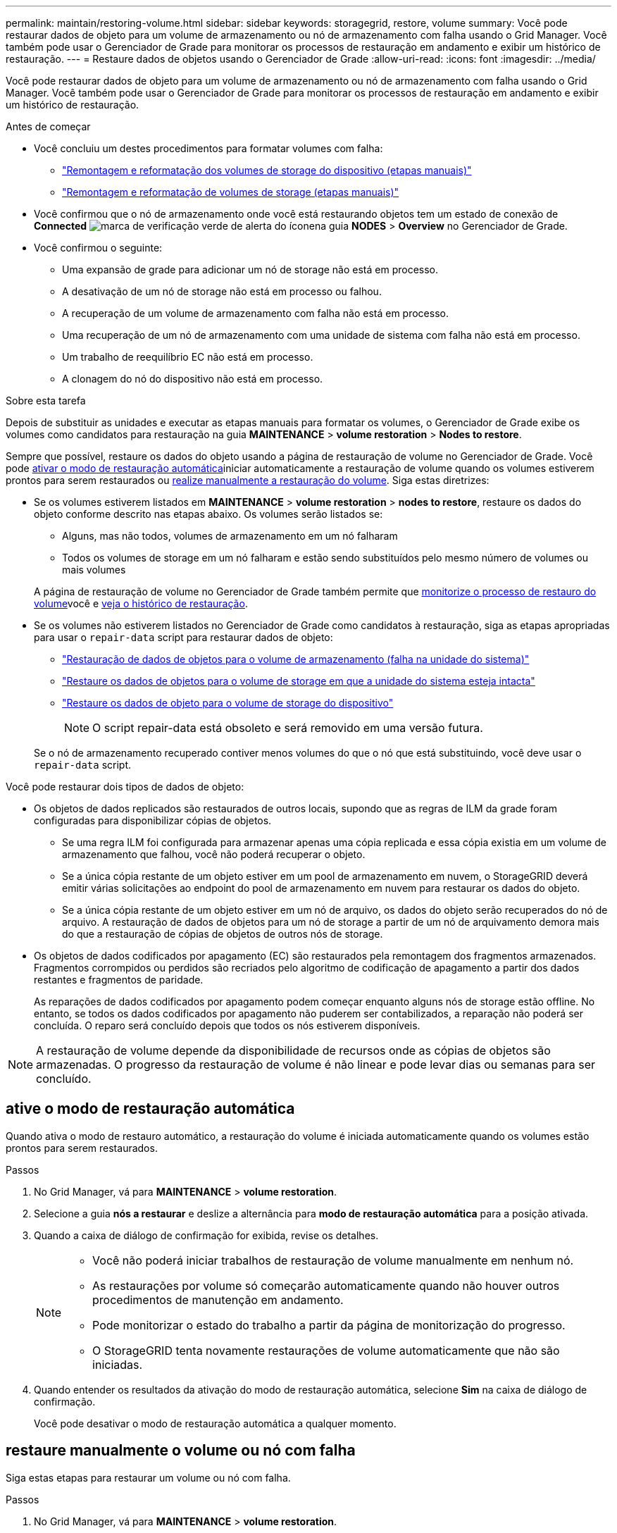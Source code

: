 ---
permalink: maintain/restoring-volume.html 
sidebar: sidebar 
keywords: storagegrid, restore, volume 
summary: Você pode restaurar dados de objeto para um volume de armazenamento ou nó de armazenamento com falha usando o Grid Manager. Você também pode usar o Gerenciador de Grade para monitorar os processos de restauração em andamento e exibir um histórico de restauração. 
---
= Restaure dados de objetos usando o Gerenciador de Grade
:allow-uri-read: 
:icons: font
:imagesdir: ../media/


[role="lead"]
Você pode restaurar dados de objeto para um volume de armazenamento ou nó de armazenamento com falha usando o Grid Manager. Você também pode usar o Gerenciador de Grade para monitorar os processos de restauração em andamento e exibir um histórico de restauração.

.Antes de começar
* Você concluiu um destes procedimentos para formatar volumes com falha:
+
** link:../maintain/remounting-and-reformatting-appliance-storage-volumes.html["Remontagem e reformatação dos volumes de storage do dispositivo (etapas manuais)"]
** link:../maintain/remounting-and-reformatting-storage-volumes-manual-steps.html["Remontagem e reformatação de volumes de storage (etapas manuais)"]


* Você confirmou que o nó de armazenamento onde você está restaurando objetos tem um estado de conexão de *Connected* image:../media/icon_alert_green_checkmark.png["marca de verificação verde de alerta do ícone"]na guia *NODES* > *Overview* no Gerenciador de Grade.
* Você confirmou o seguinte:
+
** Uma expansão de grade para adicionar um nó de storage não está em processo.
** A desativação de um nó de storage não está em processo ou falhou.
** A recuperação de um volume de armazenamento com falha não está em processo.
** Uma recuperação de um nó de armazenamento com uma unidade de sistema com falha não está em processo.
** Um trabalho de reequilíbrio EC não está em processo.
** A clonagem do nó do dispositivo não está em processo.




.Sobre esta tarefa
Depois de substituir as unidades e executar as etapas manuais para formatar os volumes, o Gerenciador de Grade exibe os volumes como candidatos para restauração na guia *MAINTENANCE* > *volume restoration* > *Nodes to restore*.

Sempre que possível, restaure os dados do objeto usando a página de restauração de volume no Gerenciador de Grade. Você pode <<enable-auto-restore-mode,ativar o modo de restauração automática>>iniciar automaticamente a restauração de volume quando os volumes estiverem prontos para serem restaurados ou <<manually-restore,realize manualmente a restauração do volume>>. Siga estas diretrizes:

* Se os volumes estiverem listados em *MAINTENANCE* > *volume restoration* > *nodes to restore*, restaure os dados do objeto conforme descrito nas etapas abaixo. Os volumes serão listados se:
+
** Alguns, mas não todos, volumes de armazenamento em um nó falharam
** Todos os volumes de storage em um nó falharam e estão sendo substituídos pelo mesmo número de volumes ou mais volumes


+
A página de restauração de volume no Gerenciador de Grade também permite que <<view-restoration-progress,monitorize o processo de restauro do volume>>você e <<view-restoration-history,veja o histórico de restauração>>.

* Se os volumes não estiverem listados no Gerenciador de Grade como candidatos à restauração, siga as etapas apropriadas para usar o `repair-data` script para restaurar dados de objeto:
+
** link:restoring-object-data-to-storage-volume.html["Restauração de dados de objetos para o volume de armazenamento (falha na unidade do sistema)"]
** link:restoring-object-data-to-storage-volume-where-system-drive-is-intact.html["Restaure os dados de objetos para o volume de storage em que a unidade do sistema esteja intacta"]
** link:restoring-object-data-to-storage-volume-for-appliance.html["Restaure os dados de objeto para o volume de storage do dispositivo"]
+

NOTE: O script repair-data está obsoleto e será removido em uma versão futura.



+
Se o nó de armazenamento recuperado contiver menos volumes do que o nó que está substituindo, você deve usar o `repair-data` script.



Você pode restaurar dois tipos de dados de objeto:

* Os objetos de dados replicados são restaurados de outros locais, supondo que as regras de ILM da grade foram configuradas para disponibilizar cópias de objetos.
+
** Se uma regra ILM foi configurada para armazenar apenas uma cópia replicada e essa cópia existia em um volume de armazenamento que falhou, você não poderá recuperar o objeto.
** Se a única cópia restante de um objeto estiver em um pool de armazenamento em nuvem, o StorageGRID deverá emitir várias solicitações ao endpoint do pool de armazenamento em nuvem para restaurar os dados do objeto.
** Se a única cópia restante de um objeto estiver em um nó de arquivo, os dados do objeto serão recuperados do nó de arquivo. A restauração de dados de objetos para um nó de storage a partir de um nó de arquivamento demora mais do que a restauração de cópias de objetos de outros nós de storage.


* Os objetos de dados codificados por apagamento (EC) são restaurados pela remontagem dos fragmentos armazenados. Fragmentos corrompidos ou perdidos são recriados pelo algoritmo de codificação de apagamento a partir dos dados restantes e fragmentos de paridade.
+
As reparações de dados codificados por apagamento podem começar enquanto alguns nós de storage estão offline. No entanto, se todos os dados codificados por apagamento não puderem ser contabilizados, a reparação não poderá ser concluída. O reparo será concluído depois que todos os nós estiverem disponíveis.




NOTE: A restauração de volume depende da disponibilidade de recursos onde as cópias de objetos são armazenadas. O progresso da restauração de volume é não linear e pode levar dias ou semanas para ser concluído.



== [[enable-auto-restore-mode]]ative o modo de restauração automática

Quando ativa o modo de restauro automático, a restauração do volume é iniciada automaticamente quando os volumes estão prontos para serem restaurados.

.Passos
. No Grid Manager, vá para *MAINTENANCE* > *volume restoration*.
. Selecione a guia *nós a restaurar* e deslize a alternância para *modo de restauração automática* para a posição ativada.
. Quando a caixa de diálogo de confirmação for exibida, revise os detalhes.
+
[NOTE]
====
** Você não poderá iniciar trabalhos de restauração de volume manualmente em nenhum nó.
** As restaurações por volume só começarão automaticamente quando não houver outros procedimentos de manutenção em andamento.
** Pode monitorizar o estado do trabalho a partir da página de monitorização do progresso.
** O StorageGRID tenta novamente restaurações de volume automaticamente que não são iniciadas.


====
. Quando entender os resultados da ativação do modo de restauração automática, selecione *Sim* na caixa de diálogo de confirmação.
+
Você pode desativar o modo de restauração automática a qualquer momento.





== [[manually-restore]]restaure manualmente o volume ou nó com falha

Siga estas etapas para restaurar um volume ou nó com falha.

.Passos
. No Grid Manager, vá para *MAINTENANCE* > *volume restoration*.
. Selecione a guia *nós a restaurar* e deslize a alternância para *modo de restauração automática* para a posição desativada.
+
O número na guia indica o número de nós com volumes que exigem restauração.

. Expanda cada nó para ver os volumes de TI que precisam de restauração e seu status.
. Corrija quaisquer problemas que impeçam a restauração de cada volume. Os problemas serão indicados quando selecionar *aguardando etapas manuais*, se for exibido como o status do volume.
. Selecione um nó para restaurar onde todos os volumes indicam um status Pronto para restaurar.
+
Você só pode restaurar os volumes para um nó de cada vez.

+
Cada volume no nó deve indicar que está pronto para ser restaurado.

. Selecione *Iniciar restauração*.
. Aborde quaisquer avisos que possam aparecer ou selecione *Iniciar de qualquer maneira* para ignorar os avisos e iniciar a restauração.


Os nós são movidos da guia *nós para restaurar* para a guia *progresso da restauração* quando a restauração é iniciada.

Se uma restauração de volume não puder ser iniciada, o nó retornará à guia *nós para restaurar*.



== [[view-restoration-progress]]Ver o progresso da restauração

A guia *progresso da Restauração* mostra o status do processo de restauração de volume e informações sobre os volumes de um nó que está sendo restaurado.

As taxas de reparo de dados para objetos replicados e codificados por apagamento em todos os volumes são médias que resumem todas as restaurações em processo, incluindo as restaurações iniciadas com `repair-data` o script. A porcentagem de objetos nesses volumes que estão intactos e não requerem restauração também é indicada.


NOTE: A restauração de dados replicados depende da disponibilidade de recursos onde as cópias replicadas são armazenadas. O progresso da restauração de dados replicados é não linear e pode levar dias ou semanas para ser concluído.

A seção Restoration Jobs (tarefas de restauração) exibe informações sobre restaurações de volume iniciadas no Grid Manager.

* O número no cabeçalho da seção trabalhos de restauração indica o número de volumes que estão sendo restaurados ou enfileirados para restauração.
* A tabela exibe informações sobre cada volume em um nó que está sendo restaurado e seu progresso.
+
** O progresso de cada nó exibe a porcentagem de cada trabalho.
** Expanda a coluna Detalhes para exibir a hora de início da restauração e o ID do trabalho.


* Se uma restauração de volume falhar:
+
** A coluna Status indica `failed (attempting retry)`, e será tentada novamente automaticamente.
** Se vários trabalhos de restauro falharem, o trabalho mais recente será novamente tentado automaticamente primeiro.
** O alerta *EC repair failure* é acionado se as tentativas continuarem falhando. Siga as etapas no alerta para resolver o problema.






== [[view-restoration-history]]Ver histórico de restauro

A guia *Histórico de Restauração* mostra informações sobre todas as restaurações de volume concluídas com êxito.


NOTE: Os tamanhos não são aplicáveis a objetos replicados e são exibidos apenas para restaurações que contêm objetos de dados codificados por apagamento (EC).
